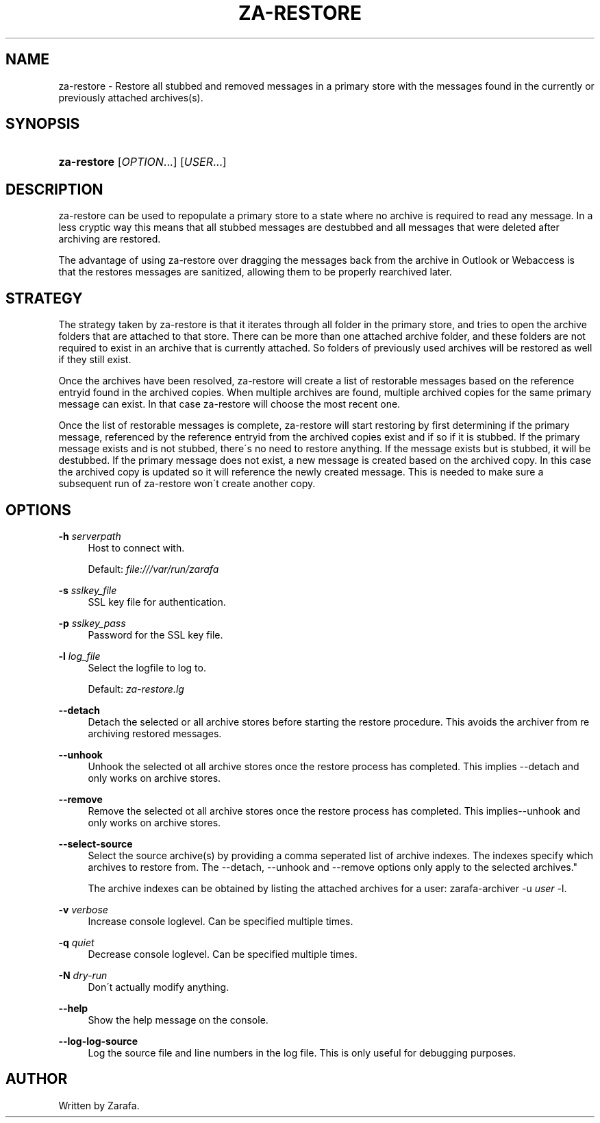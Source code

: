 .\"     Title: za-restore
.\"    Author: 
.\" Generator: DocBook XSL Stylesheets v1.73.2 <http://docbook.sf.net/>
.\"      Date: August 2011
.\"    Manual: Zarafa user reference
.\"    Source: Zarafa 7.0
.\"
.TH "ZA\-RESTORE" "1" "August 2011" "Zarafa 7.0" "Zarafa user reference"
.\" disable hyphenation
.nh
.\" disable justification (adjust text to left margin only)
.ad l
.SH "NAME"
za-restore \- Restore all stubbed and removed messages in a primary store with the messages found in the currently or previously attached archives(s).
.SH "SYNOPSIS"
.HP 11
\fBza\-restore\fR [\fIOPTION\fR...] [\fIUSER\fR...]
.SH "DESCRIPTION"
.PP
za\-restore can be used to repopulate a primary store to a state where no archive is required to read any message\&. In a less cryptic way this means that all stubbed messages are destubbed and all messages that were deleted after archiving are restored\&.
.PP
The advantage of using za\-restore over dragging the messages back from the archive in Outlook or Webaccess is that the restores messages are sanitized, allowing them to be properly rearchived later\&.
.SH "STRATEGY"
.PP
The strategy taken by za\-restore is that it iterates through all folder in the primary store, and tries to open the archive folders that are attached to that store\&. There can be more than one attached archive folder, and these folders are not required to exist in an archive that is currently attached\&. So folders of previously used archives will be restored as well if they still exist\&.
.PP
Once the archives have been resolved, za\-restore will create a list of restorable messages based on the reference entryid found in the archived copies\&. When multiple archives are found, multiple archived copies for the same primary message can exist\&. In that case za\-restore will choose the most recent one\&.
.PP
Once the list of restorable messages is complete, za\-restore will start restoring by first determining if the primary message, referenced by the reference entryid from the archived copies exist and if so if it is stubbed\&. If the primary message exists and is not stubbed, there\'s no need to restore anything\&. If the message exists but is stubbed, it will be destubbed\&. If the primary message does not exist, a new message is created based on the archived copy\&. In this case the archived copy is updated so it will reference the newly created message\&. This is needed to make sure a subsequent run of za\-restore won\'t create another copy\&.
.SH "OPTIONS"
.PP
\fB\-h\fR \fIserverpath\fR
.RS 4
Host to connect with\&.
.sp
Default:
\fIfile:///var/run/zarafa\fR
.RE
.PP
\fB\-s\fR \fIsslkey_file\fR
.RS 4
SSL key file for authentication\&.
.RE
.PP
\fB\-p\fR \fIsslkey_pass\fR
.RS 4
Password for the SSL key file\&.
.RE
.PP
\fB\-l\fR \fIlog_file\fR
.RS 4
Select the logfile to log to\&.
.sp
Default:
\fIza\-restore\&.lg\fR
.RE
.PP
\fB\-\-detach\fR
.RS 4
Detach the selected or all archive stores before starting the restore procedure\&. This avoids the archiver from re archiving restored messages\&.
.RE
.PP
\fB\-\-unhook\fR
.RS 4
Unhook the selected ot all archive stores once the restore process has completed\&. This implies \-\-detach and only works on archive stores\&.
.RE
.PP
\fB\-\-remove\fR
.RS 4
Remove the selected ot all archive stores once the restore process has completed\&. This implies\-\-unhook and only works on archive stores\&.
.RE
.PP
\fB\-\-select\-source\fR
.RS 4
Select the source archive(s) by providing a comma seperated list of archive indexes\&. The indexes specify which archives to restore from\&. The \-\-detach, \-\-unhook and \-\-remove options only apply to the selected archives\&."
.sp
The archive indexes can be obtained by listing the attached archives for a user: zarafa\-archiver \-u
\fIuser \fR
\-l\&.
.RE
.PP
\fB\-v\fR \fIverbose\fR
.RS 4
Increase console loglevel\&. Can be specified multiple times\&.
.RE
.PP
\fB\-q\fR \fIquiet\fR
.RS 4
Decrease console loglevel\&. Can be specified multiple times\&.
.RE
.PP
\fB\-N\fR \fIdry\-run\fR
.RS 4
Don\'t actually modify anything\&.
.RE
.PP
\fB\-\-help\fR
.RS 4
Show the help message on the console\&.
.RE
.PP
\fB\-\-log\-log\-source\fR
.RS 4
Log the source file and line numbers in the log file\&. This is only useful for debugging purposes\&.
.RE
.SH "AUTHOR"
.PP
Written by Zarafa\&.

